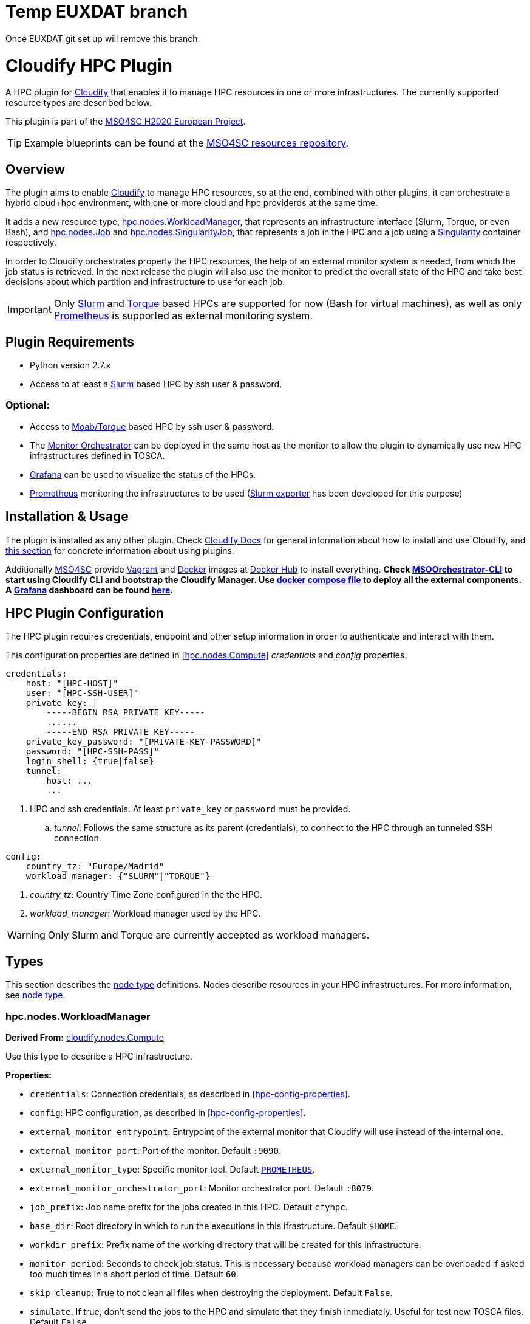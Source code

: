 = Temp EUXDAT branch

Once EUXDAT git set up will remove this branch.


= Cloudify HPC Plugin
// Settings
:idprefix:
:idseparator: -
//ifndef::env-github[:icons: font]
ifdef::env-github,env-browser[]
:toc: macro
:toclevels: 1
endif::[]
ifdef::env-github[]
:branch: master
:status:
:outfilesuffix: .adoc
:!toc-title:
:tip-caption: :bulb:
:note-caption: :information_source:
:important-caption: :heavy_exclamation_mark:
:caution-caption: :fire:
:warning-caption: :warning:
endif::[]
:icons:
// URIs
:uri-vagrant: https://www.vagrantup.com/
:uri-docker: https://www.docker.com/
:uri-ci-travis: https://travis-ci.org/MSO4SC/cloudify-hpc-plugin
:uri-cloudify: http://cloudify.co/
:uri-cloudify-docs: http://docs.getcloudify.org/4.1.0/intro/what-is-cloudify/
:uri-cloudify-use-plugin: http://docs.getcloudify.org/4.1.0/plugins/using-plugins/
:uri-cloudify-types: http://docs.getcloudify.org/4.1.0/blueprints/spec-node-types/
:uri-cloudify-builtin-types: http://docs.getcloudify.org/4.1.0/blueprints/built-in-types/
:uri-cloudify-relationships: http://docs.getcloudify.org/4.1.0/blueprints/spec-relationships/
:uri-mso4sc: http://www.mso4sc.eu/
:uri-mso4sc-dockerhub: https://hub.docker.com/u/mso4sc/dashboard/
:uri-blueprint-examples: https://github.com/MSO4SC/resources/tree/master/blueprint-examples
:uri-monitor-orchestrator: https://github.com/MSO4SC/exporter_orchestrator
:uri-msoorchestrator-cli: https://github.com/MSO4SC/msoorchestrator-cli
:uri-slurm-exporter: https://github.com/MSO4SC/slurm_exporter
:uri-prometheus: https://prometheus.io/
:uri-singularity: http://singularity.lbl.gov/
:uri-slurm: https://slurm.schedmd.com/
:uri-torque: http://www.adaptivecomputing.com/products/open-source/torque/
:uri-grafana: https://grafana.com/
:uri-grafana-mso4sc-dashboard: https://github.com/MSO4SC/MSOMonitor/blob/master/grafana/MSO4SC.json
:uri-monitor-compose: https://github.com/MSO4SC/MSOMonitor/blob/master/docker-compose.yml



ifdef::status[]
image:https://img.shields.io/travis/MSO4SC/cloudify-hpc-plugin/master.svg[Build Status (Travis CI), link={uri-ci-travis}]
endif::[]

A HPC plugin for {uri-cloudify}[Cloudify] that enables it to manage HPC resources in one or more infrastructures. The currently supported resource types are described below.

This plugin is part of the {uri-mso4sc}[MSO4SC H2020 European Project].

TIP: Example blueprints can be found at the {uri-blueprint-examples}[MSO4SC resources repository].

toc::[]


== Overview

The plugin aims to enable {uri-cloudify}[Cloudify] to manage HPC resources, so at the end, combined with other plugins, it can orchestrate a hybrid cloud+hpc environment, with one or more cloud and hpc providerds at the same time.

It adds a new resource type, <<hpc.nodes.WorkloadManager>>, that represents an infrastructure interface (Slurm, Torque, or even Bash), and <<hpc.nodes.Job>> and <<hpc.nodes.SingularityJob>>, that represents a job in the HPC and a job using a {uri-singularity}[Singularity] container respectively.

In order to Cloudify orchestrates properly the HPC resources, the help of an external monitor system is needed, from which the job status is retrieved. In the next release the plugin will also use the monitor to predict the overall state of the HPC and take best decisions about which partition and infrastructure to use for each job.

IMPORTANT: Only {uri-slurm}[Slurm] and {uri-torque}[Torque] based HPCs are supported for now (Bash for virtual machines), as well as only {uri-prometheus}[Prometheus] is supported as external monitoring system.



== Plugin Requirements

* Python version 2.7.x
* Access to at least a {uri-slurm}[Slurm] based HPC by ssh user & password.

=== Optional:

* Access to {uri-torque}[Moab/Torque] based HPC by ssh user & password.
* The {uri-monitor-orchestrator}[Monitor Orchestrator] can be deployed in the same host as the monitor to allow the plugin to dynamically use new HPC infrastructures defined in TOSCA.
* {uri-grafana}[Grafana] can be used to visualize the status of the HPCs.
* {uri-prometheus}[Prometheus] monitoring the infrastructures to be used ({uri-slurm-exporter}[Slurm exporter] has been developed for this purpose)


== Installation & Usage

The plugin is installed as any other plugin. Check {uri-cloudify-docs}[Cloudify Docs] for general information about how to install and use Cloudify, and {uri-cloudify-use-plugin}[this section] for concrete information about using plugins.

Additionally {uri-mso4sc}[MSO4SC] provide {uri-vagrant}[Vagrant] and {uri-docker}[Docker] images at {uri-mso4sc-dockerhub}[Docker Hub] to install everything. *Check {uri-msoorchestrator-cli}[MSOOrchestrator-CLI] to start using Cloudify CLI and bootstrap the Cloudify Manager. Use {uri-monitor-compose}[docker compose file] to deploy all the external components. A {uri-grafana}[Grafana] dashboard can be found {uri-grafana-mso4sc-dashboard}[here].*

== HPC Plugin Configuration

The HPC plugin requires credentials, endpoint and other setup information in order to authenticate and interact with them.

This configuration properties are defined in <<hpc.nodes.Compute>> _credentials_ and _config_ properties.

[source,yaml]
----
credentials:
    host: "[HPC-HOST]"
    user: "[HPC-SSH-USER]"
    private_key: |
        -----BEGIN RSA PRIVATE KEY-----
        ......
        -----END RSA PRIVATE KEY-----
    private_key_password: "[PRIVATE-KEY-PASSWORD]"
    password: "[HPC-SSH-PASS]"
    login_shell: {true|false}
    tunnel:
        host: ...
        ...
----

. HPC and ssh credentials. At least `private_key` or `password` must be provided.
.. _tunnel_: Follows the same structure as its parent (credentials), to connect to the HPC through an tunneled SSH connection.

[source,yaml]
----
config:
    country_tz: "Europe/Madrid"
    workload_manager: {"SLURM"|"TORQUE"}
----

. _country_tz_: Country Time Zone configured in the the HPC.
. _workload_manager_: Workload manager used by the HPC.

WARNING: Only Slurm and Torque are currently accepted as workload managers.


== Types

This section describes the {uri-cloudify-types}[node type] definitions. Nodes describe resources in your HPC infrastructures. For more information, see {uri-cloudify-types}[node type].

=== hpc.nodes.WorkloadManager

**Derived From:** {uri-cloudify-builtin-types}[cloudify.nodes.Compute]

Use this type to describe a HPC infrastructure.

**Properties:**

* `credentials`: Connection credentials, as described in <<hpc-config-properties>>.
* `config`: HPC configuration, as described in <<hpc-config-properties>>.
* `external_monitor_entrypoint`: Entrypoint of the external monitor that Cloudify will use instead of the internal one.
* `external_monitor_port`: Port of the monitor. Default `:9090`.
* `external_monitor_type`: Specific monitor tool. Default `{uri-prometheus}[PROMETHEUS]`.
* `external_monitor_orchestrator_port`: Monitor orchestrator port. Default `:8079`.
* `job_prefix`: Job name prefix for the jobs created in this HPC. Default `cfyhpc`.
* `base_dir`: Root directory in which to run the executions in this ifrastructure. Default `$HOME`.
* `workdir_prefix`: Prefix name of the working directory that will be created for this infrastructure.
* `monitor_period`: Seconds to check job status. This is necessary because workload managers can be overloaded if asked too much times in a short period of time. Default `60`.
* `skip_cleanup`: True to not clean all files when destroying the deployment. Default `False`.
* `simulate`: If true, don't send the jobs to the HPC and simulate that they finish inmediately. Useful for test new TOSCA files. Default `False`.

*Example*

This example demonstrates how to add a new HPC.

[source,yaml]
----

    hpc_wm:
        type: hpc.nodes.WorkloadManager
        properties:
            credentials:
                host: "[HPC-HOST]"
                user: "[HPC-SSH-USER]"
                password: "[HPC-SSH-PASS]"
                login_shell: false
            config:
                country_tz: "Europe/Madrid"
                workload_manager: "SLURM"
            job_prefix: wm_
            workdir_prefix: test
...

----

*Mapped Operations:*

* `cloudify.interfaces.lifecycle.configure` Checks that there is connection between Cloudify and the HPC, and creates a new working directory.
* `cloudify.interfaces.lifecycle.delete` Clean up all data generated by the execution.
* `cloudify.interfaces.monitoring.start` If the external monitor orchestrator is available, sends a notification to start monitoring the HPC.
* `cloudify.interfaces.monitoring.stop` If the external monitor orchestrator is available, sends a notification to end monitoring the HPC.

=== hpc.nodes.Job

**Derived From:** {uri-cloudify-builtin-type}[cloudify.nodes.Root]

Use this tipe to describe a HPC job.

**Properties:**

* `job_options`: Job parameters and needed resources.
** `type`: SRUN or SBATCH (job executed using a command or using a script). TORQUE supports only SBATCH mode.
** `pre`: List of commands to be executed before running the job. Optional.
** `post`: List of commands to be executed after running the job. Optional.
** `partition`: Partition in which the job will be executed. If not provided, the HPC default will be used.
** `command`: Job executable command with arguments if necessary. Since TORQUE does NOT accept extra arguments in job submission command `qsub`, this field must contain only a name of the batch script to run for TORQUE. Mandatory.
** `nodes`: Necessary nodes of the job. Default `1`.
** `tasks`: Number of tasks of the job. Default `1`.
** `tasks_per_node`: Number of tasks per node. Default `1`.
** `max_time`: Set a limit on the total run time of the job allocation. Mandatory if SRUN type.
** `scale`: Execute in parallel the job N times according to this property. Only works with SBATCH jobs. Default `1` (no scale).
** `scale_max_in_parallel`: Maximum number of scaled job instances that can be run in parallel. Only works with scale > `1`. Default same as scale.
** `memory`: Specify the real memory required per node.  Different units can be specified using the suffix [`K|M|G|T`]. Default value `""` lets the workload manager assign the default memory to the job.
** `stdout_file`: Define the file where to gather the standard output of the job. Default value `""` sets `<job-name>.err` filename.
** `stderr_file`: Define the file where to gather the standard error output. Default value `""` sets `<job-name>.out` filename.
** `mail-user`: Email to receive notification of job state changes. Default value `""` does not send any mail.
** `mail-type`: Type of event to be notified by mail, can define several events separated by comma. Valid values `NONE, BEGIN, END, FAIL, TIME_LIMIT, REQUEUE, ALL`. Default value `""` does not send any mail.
** `reservation`: Allocate resources for the job from the named reservation. Default value `""` does not allocate from any named reservation.
** `qos`: Request a quality of service for the job. Default value `""` lets de workload manager assign the default user `qos`.
* `deployment`: Scripts to perform deployment operations. Optional.
** `bootstrap`: Relative path to blueprint to the script that will be executed in the HPC at the install workflow to bootstrap the job (like data movements, binary download, etc.)
** `revert`: Relative path to blueprint to the script that will be executed in the HPC at the uninstall workflow, reverting the bootstrap or other clean up operations.
** `inputs`: List of inputs that will be passed to the scripts when executed in the HPC.
* `publish`: A list of outputs to be published after job execution. Each list item is a dictionary containing:
** `type`: Type of the external repository to be published. Only `CKAN` is supported for now. The rest of the parameters depends on the type.
** `type: CKAN`
*** `entrypoint`: ckan entrypoint
*** `api_key`: Individual user ckan api key.
*** `dataset`: Id of the dataset in which the file will be published.
*** `file_path`: Local path of the output file in the computation node.
*** `name`: Name used to publish the file in the repository.
*** `description`: Text describing the data file.
* `skip_cleanup`: Set to true to not clean up orchestrator auxiliar files. Default `False`.

NOTE: The variable $CURRENT_WORKDIR is available in all operations and scripts. It points to the working directory of the execution in the HPC from the _HOME_ directory: `/home/user/$CURRENT_WORKDIR/`.

NOTE: The variables `$SCALE_INDEX`, `$SCALE_COUNT` and `$SCALE_MAX` will be available in the batch script if the line `# DYNAMIC VARIABLES` exist (they will be dynamicaly loaded after this line). They hold, for each job instance, the index, the total number of instances, and the maximun in parallel respectively.

*Example*

This example demonstrates how to describe a new job for non-batched run (in Slurm).

[source,yaml]
----
    hpc_job:
        type: hpc.nodes.Job
        properties:
            job_options:
                type: 'SRUN'
                pre:
                    - module load gcc/5.3.0
                partition: 'thin-shared'
                command: 'touch example.test'
                nodes: 1
                tasks: 1
                tasks_per_node: 1
                max_time: '00:01:00'
            deployment:
                bootstrap: 'scripts/bootstrap_example.sh'
                revert: 'scripts/revert_example.sh'
                inputs:
                    - 'example_job'
...

----

This example demonstrates how to describe a new batch job (works with both Slurm and Torque).

[source,yaml]
----
    hpc_batch_job:
        type: hpc.nodes.job
        properties:
            job_options:
                type: 'SBATCH'
                command: "touch.script"
            deployment:
                bootstrap: 'scripts/bootstrap_sbatch_example.sh'
                revert: 'scripts/revert_sbatch_example.sh'
                inputs:
                    - 'single'
            skip_cleanup: True
        relationships:
            - type: job_contained_in_hpc
              target: first_hpc
...

----

*Mapped Operations:*

* `cloudify.interfaces.lifecycle.start` Send and execute the bootstrap script.
* `cloudify.interfaces.lifecycle.stop` Send and execute the revert script.
* `hpc.interfaces.lifecycle.queue` Queues the job in the HPC.
* `hpc.interfaces.lifecycle.publish` Publish outputs outside the HPC.
* `hpc.interfaces.lifecycle.cleanup` Clean up operations after job is finished.
* `hpc.interfaces.lifecycle.cancel` Cancels a queued job.



=== hpc.nodes.SingularityJob

**Derived From:** <<hpc.nodes.job>>

Use this tipe to describe a HPC job executed from a {uri-singularity}[Singularity] image.
Note that in this version TORQUE does not support Singularity jobs yet.

**Properties:**

* `job_options`: Job parameters and needed resources.
** `pre`: List of commands to be executed before running singularity container. Optional.
** `post`: List of commands to be executed after running singularity container. Optional.
** `image`: {uri-singularity}[Singularity] image file.
** `home`: Home volume that will be bind with the image instance (Optional).
** `volumes`: List of volumes that will be bind with the image instance.
** `partition`: Partition in which the job will be executed. If not provided, the HPC default will be used.
** `nodes`: Necessary nodes of the job. 1 by default.
** `tasks`: Number of tasks of the job. 1 by default.
** `tasks_per_node`: Number of tasks per node. 1 by default.
** `max_time`: Set a limit on the total run time of the job allocation. Mandatory if SRUN type.
** `scale`: Execute in parallel the job N times according to this property. Default `1` (no scale).
** `scale_max_in_parallel`: Maximum number of scaled job instances that can be run in parallel. Only works with scale > `1`. Default same as scale.
** `memory`: Specify the real memory required per node.  Different units can be specified using the suffix [`K|M|G|T`]. Default value `""` lets the workload manager assign the default memory to the job.
** `stdout_file`: Define the file where to gather the standard output of the job. Default value `""` sets `<job-name>.err` filename.
** `stderr_file`: Define the file where to gather the standard error output. Default value `""` sets `<job-name>.out` filename.
** `mail-user`: Email to receive notification of job state changes. Default value `""` does not send any mail.
** `mail-type`: Type of event to be notified by mail, can define several events separated by comma. Valid values `NONE, BEGIN, END, FAIL, TIME_LIMIT, REQUEUE, ALL`. Default value `""` does not send any mail.
** `reservation`: Allocate resources for the job from the named reservation. Default value `""` does not allocate from any named reservation.
** `qos`: Request a quality of service for the job. Default value `""` lets de workload manager assign the default user `qos`.
* `deployment`: Optional scripts to perform deployment operations (bootstrap and revert).
** `bootstrap`: Relative path to blueprint to the script that will be executed in the HPC at the install workflow to bootstrap the job (like image download, data movements, etc.)
** `revert`: Relative path to blueprint to the script that will be executed in the HPC at the uninstall workflow, reverting the bootstrap or other clean up operations (like removing the image).
** `inputs`: List of inputs that will be passed to the scripts when executed in the HPC
* `skip_cleanup`: Set to true to not clean up orchestrator auxiliar files. Default `False`.

NOTE: The variable $CURRENT_WORKDIR is available in all operations and scripts. It points to the working directory of the execution in the HPC from the _HOME_ directory: `/home/user/$CURRENT_WORKDIR/`.

NOTE: The variables $SCALE_INDEX, $SCALE_COUNT and $SCALE_MAX are available when scaling, holding for each job instance the index, the total number of instances, and the maximun in parallel respectively.

*Example*

This example demonstrates how to describe a new job executed in a {uri-singularity}[Singularity] instance.

[source,yaml]
----
    singularity_job:
        type: hpc.nodes.SingularityJob
        properties:
            job_options:
                pre:
                    - module load gcc/5.3.0 openmpi/1.10.2
                    - module load singularity/2.3.1
                    - touch pre.output
                partition: 'thin-shared' 
                post:
                    - touch post.output
                image: '$LUSTRE/openmpi_1.10.7_ring.img'
                home: '$HOME:/home/$USER'
                volumes:
                    - '/scratch'
                command: 'ring > fourth_example_3.test'
                nodes: 1
                tasks: 1
                tasks_per_node: 1
                max_time: '00:01:00'
            deployment:
                bootstrap: 'scripts/singularity_bootstrap_example.sh'
                revert: 'scripts/singularity_revert_example.sh'
                inputs:
                    - 'singularity_job'
...

----

*Mapped Operations:*

* `cloudify.interfaces.lifecycle.start` Send and execute the bootstrap script.
* `cloudify.interfaces.lifecycle.stop` Send and execute the revert script.
* `hpc.interfaces.lifecycle.queue` Queues the job in the HPC.
* `hpc.interfaces.lifecycle.publish` Publish outputs outside the HPC.
* `hpc.interfaces.lifecycle.cleanup` Clean up operations after job is finished.
* `hpc.interfaces.lifecycle.cancel` Cancels a queued job.



== Relationships

See the {uri-cloudify-relationships}[relationships] section.

The following plugin relationship operations are defined in the HPC plugin:

* `job_managed_by_wm` Sets a <<hpc.nodes.Job>> to be executed inside the target <<hpc.nodes.WorkloadManager>>.

* `job_depends_on` Sets a <<hpc.nodes.Job>> as a dependency of the target (another <<hpc.nodes.Job>>), so the target job needs to finish before the source can start.

* `wm_contained_in` Sets a <<hpc.nodes.WorkloadManager>> to be contained in the specific target (a computing node).


== Tests

To run the tests Cloudify CLI has to be installed locally. Example blueprints can be found at _tests/blueprint_ folder and have the `simulate` option active by default. Blueprint to be tested can be changed at _workflows_tests.py_ in the _tests_ folder.

To run the tests against a real HPC / Monitor system, copy the file _blueprint-inputs.yaml_ to _local-blueprint-inputs.yaml_ and edit with your credentials. Then edit the blueprint commenting the simulate option, and other parameters as you wish (e.g change the name ft2_node for your own hpc name). To use the openstack integration, your private key must be put in the folder _inputs/keys_.

[NOTE]
==========================
_dev-requirements.txt_ needs to be installed (_windev-requirements.txt_ for windows):
[source,bash]
----
pip install -r dev-requirements.txt
----

To run the tests, run tox on the root folder
[source,bash]
----
tox -e flake8,py27
----
==========================
